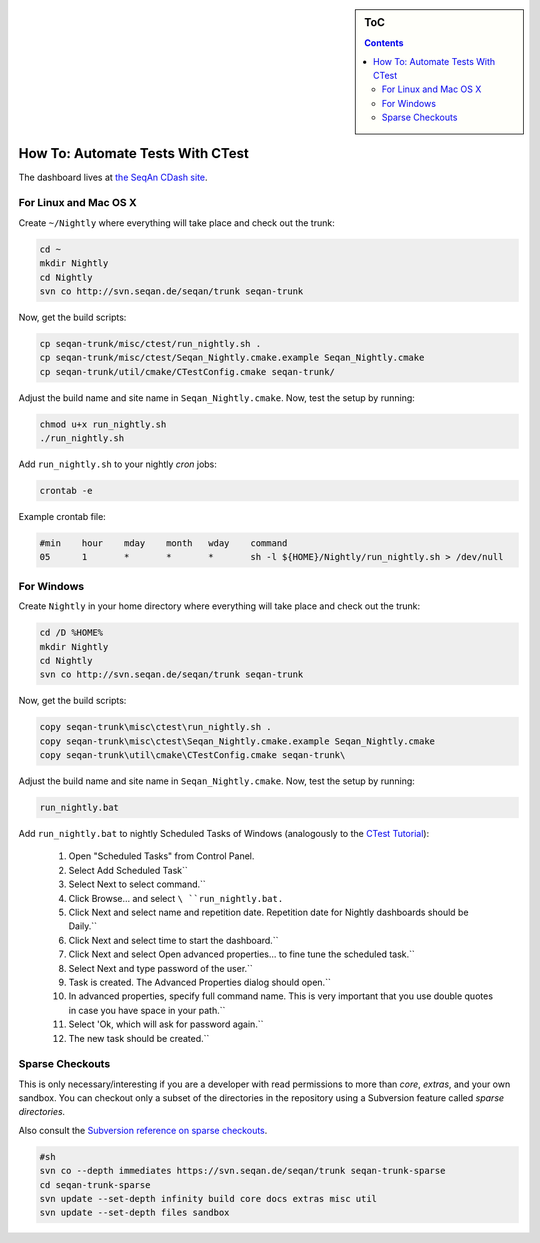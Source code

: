 .. sidebar:: ToC

   .. contents::
   
.. _how-to-automate-tests-with-ctest:

How To: Automate Tests With CTest
---------------------------------

The dashboard lives at `the SeqAn CDash site <http://www.seqan.de/cdash/index.php?project=SeqAn>`_.

For Linux and Mac OS X
~~~~~~~~~~~~~~~~~~~~~~

Create ``~/Nightly`` where everything will take place and check out the trunk:

.. code-block:: console

    cd ~
    mkdir Nightly
    cd Nightly
    svn co http://svn.seqan.de/seqan/trunk seqan-trunk

Now, get the build scripts:

.. code-block:: console

    cp seqan-trunk/misc/ctest/run_nightly.sh .
    cp seqan-trunk/misc/ctest/Seqan_Nightly.cmake.example Seqan_Nightly.cmake
    cp seqan-trunk/util/cmake/CTestConfig.cmake seqan-trunk/

Adjust the build name and site name in ``Seqan_Nightly.cmake``.
Now, test the setup by running:

.. code-block:: console

    chmod u+x run_nightly.sh
    ./run_nightly.sh

Add ``run_nightly.sh`` to your nightly *cron* jobs:

.. code-block:: console

    crontab -e

Example crontab file:

.. code-block:: console

    #min    hour    mday    month   wday    command
    05      1       *       *       *       sh -l ${HOME}/Nightly/run_nightly.sh > /dev/null

For Windows
~~~~~~~~~~~

Create ``Nightly`` in your home directory where everything will take place and check out the trunk:

.. code-block:: console

    cd /D %HOME%
    mkdir Nightly
    cd Nightly
    svn co http://svn.seqan.de/seqan/trunk seqan-trunk

Now, get the build scripts:

.. code-block:: console

    copy seqan-trunk\misc\ctest\run_nightly.sh .
    copy seqan-trunk\misc\ctest\Seqan_Nightly.cmake.example Seqan_Nightly.cmake
    copy seqan-trunk\util\cmake\CTestConfig.cmake seqan-trunk\

Adjust the build name and site name in ``Seqan_Nightly.cmake``.
Now, test the setup by running:

.. code-block:: console

    run_nightly.bat

Add ``run_nightly.bat`` to nightly Scheduled Tasks of Windows (analogously to the `CTest Tutorial <http://www.vtk.org/Wiki/CMake_Scripting_Of_CTest#On_Windows_.2F_Cygwin_.2F_MinGW>`_):

   #.   Open "Scheduled Tasks" from Control Panel.
   #.   Select Add Scheduled Task``
   #.   Select Next to select command.``
   #.   Click Browse... and select ``\ ``run_nightly.bat``\ ``.``
   #.   Click Next and select name and repetition date. Repetition date for Nightly dashboards should be Daily.``
   #.   Click Next and select time to start the dashboard.``
   #.   Click Next and select Open advanced properties... to fine tune the scheduled task.``
   #.   Select Next and type password of the user.``
   #.   Task is created. The Advanced Properties dialog should open.``
   #.   In advanced properties, specify full command name. This is very important that you use double quotes in case you have space in your path.``
   #.   Select 'Ok, which will ask for password again.``
   #.   The new task should be created.``

Sparse Checkouts
~~~~~~~~~~~~~~~~

This is only necessary/interesting if you are a developer with read permissions to more than *core*, *extras*, and your own sandbox.
You can checkout only a subset of the directories in the repository using a Subversion feature called *sparse directories.*

Also consult the `Subversion reference on sparse checkouts <http://svnbook.red-bean.com/en/1.5/svn.advanced.sparsedirs.html>`_.

.. code-block:: console

    #sh
    svn co --depth immediates https://svn.seqan.de/seqan/trunk seqan-trunk-sparse
    cd seqan-trunk-sparse
    svn update --set-depth infinity build core docs extras misc util
    svn update --set-depth files sandbox

